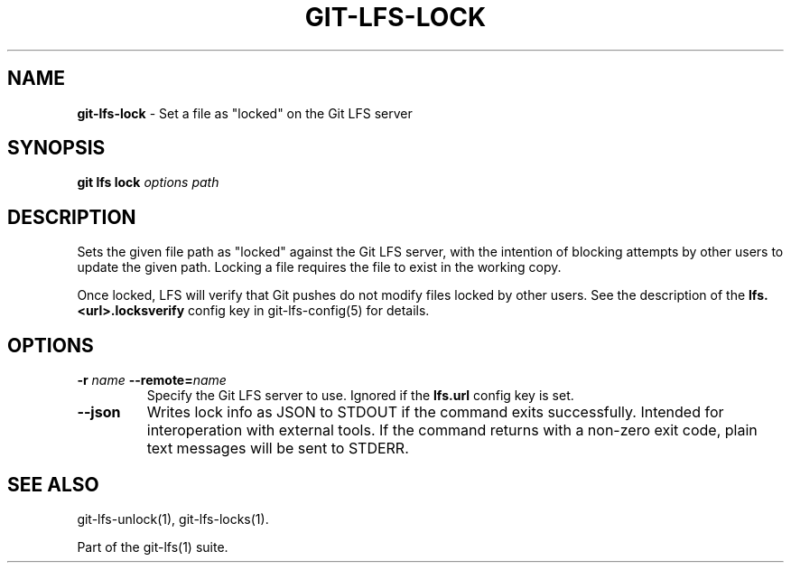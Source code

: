 .\" generated with Ronn-NG/v0.9.1
.\" http://github.com/apjanke/ronn-ng/tree/0.9.1
.TH "GIT\-LFS\-LOCK" "1" "May 2022" ""
.SH "NAME"
\fBgit\-lfs\-lock\fR \- Set a file as "locked" on the Git LFS server
.SH "SYNOPSIS"
\fBgit lfs lock\fR \fIoptions\fR \fIpath\fR
.SH "DESCRIPTION"
Sets the given file path as "locked" against the Git LFS server, with the intention of blocking attempts by other users to update the given path\. Locking a file requires the file to exist in the working copy\.
.P
Once locked, LFS will verify that Git pushes do not modify files locked by other users\. See the description of the \fBlfs\.<url>\.locksverify\fR config key in git\-lfs\-config(5) for details\.
.SH "OPTIONS"
.TP
\fB\-r\fR \fIname\fR \fB\-\-remote=\fR\fIname\fR
Specify the Git LFS server to use\. Ignored if the \fBlfs\.url\fR config key is set\.
.TP
\fB\-\-json\fR
Writes lock info as JSON to STDOUT if the command exits successfully\. Intended for interoperation with external tools\. If the command returns with a non\-zero exit code, plain text messages will be sent to STDERR\.
.SH "SEE ALSO"
git\-lfs\-unlock(1), git\-lfs\-locks(1)\.
.P
Part of the git\-lfs(1) suite\.
